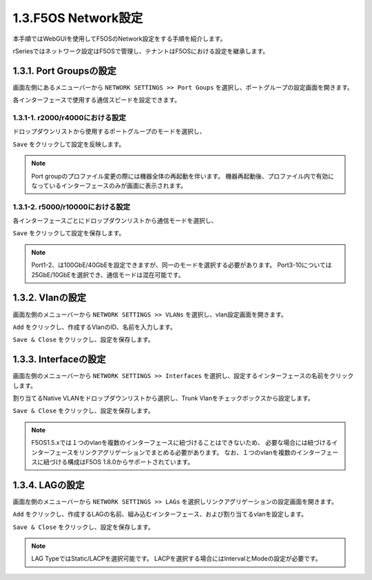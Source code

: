 
1.3.F5OS Network設定
########

本手順ではWebGUIを使用してF5OSのNetwork設定をする手順を紹介します。

rSeriesではネットワーク設定はF5OSで管理し、テナントはF5OSにおける設定を継承します。

1.3.1. Port Groupsの設定
--------------

画面左側にあるメニューバーから ``NETWORK SETTINGS >> Port Goups`` を選択し、ポートグループの設定画面を開きます。

各インターフェースで使用する通信スピードを設定できます。

1.3.1-1. r2000/r4000における設定
~~~~~~~~

ドロップダウンリストから使用するポートグループのモードを選択し、

``Save`` をクリックして設定を反映します。

.. NOTE::
   Port groupのプロファイル変更の際には機器全体の再起動を伴います。
   機器再起動後、プロファイル内で有効になっているインターフェースのみが画面に表示されます。

.. image:: ./media/port-groups-2k4k.png
      :width: 250


1.3.1-2. r5000/r10000における設定
~~~~~~~~
各インターフェースごとにドロップダウンリストから通信モードを選択し、

``Save`` をクリックして設定を保存します。

.. NOTE::
   Port1-2、は100GbE/40GbEを設定できますが、同一のモードを選択する必要があります。
   Port3-10については25GbE/10GbEを選択でき、通信モードは混在可能です。

.. image:: ./media/port-groups-5k10k.jpg
      :width: 500

1.3.2. Vlanの設定
--------------

画面左側のメニューバーから ``NETWORK SETTINGS >> VLANs`` を選択し、vlan設定画面を開きます。

``Add`` をクリックし、作成するVlanのID、名前を入力します。

``Save & Close`` をクリックし、設定を保存します。

.. image:: ./media/vlan-add.png
   :width: 250

1.3.3. Interfaceの設定
--------------

画面左側のメニューバーから ``NETWORK SETTINGS >> Interfaces`` を選択し、設定するインターフェースの名前をクリックします。

割り当てるNative VLANをドロップダウンリストから選択し、Trunk Vlanをチェックボックスから設定します。

``Save & Close`` をクリックし、設定を保存します。

.. NOTE::
   F5OS1.5.xでは１つのvlanを複数のインターフェースに紐づけることはできないため、
   必要な場合には紐づけるインターフェースをリンクアグリゲーションでまとめる必要があります。
   なお、１つのvlanを複数のインターフェースに紐づける構成はF5OS 1.8.0からサポートされています。

.. image:: ./media/interface.png
      :width: 250


1.3.4. LAGの設定
--------------

画面左側のメニューバーから ``NETWORK SETTINGS >> LAGs`` を選択しリンクアグリゲーションの設定画面を開きます。

``Add`` をクリックし、作成するLAGの名前、組み込むインターフェース、および割り当てるvlanを設定します。

``Save & Close`` をクリックし、設定を保存します。

.. NOTE::
   LAG TypeではStatic/LACPを選択可能です。
   LACPを選択する場合にはIntervalとModeの設定が必要です。

.. image:: ./media/lag.png
      :width: 250
